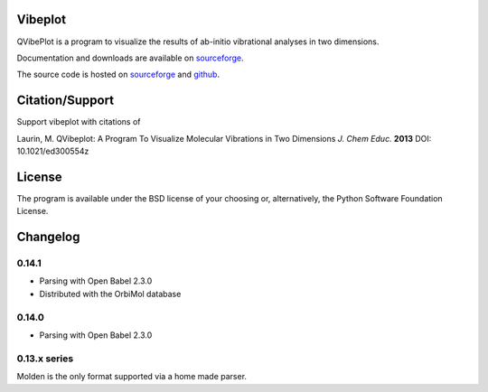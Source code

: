 Vibeplot
========

QVibePlot is a program to visualize the results of ab-initio vibrational
analyses in two dimensions.

Documentation and downloads are available on sourceforge_.  

The source code is hosted on sourceforge_ and github_.

Citation/Support
================

Support vibeplot with citations of

Laurin, M. QVibeplot: A Program To Visualize Molecular Vibrations in Two
Dimensions *J. Chem Educ.* **2013** DOI: 10.1021/ed300554z

License
=======

The program is available under the BSD license of your choosing or,
alternatively, the Python Software Foundation License.

.. _sourceforge: http://vibeplot.sf.net/

.. _github: https://github.com/Synss/vibeplot


Changelog
=========

0.14.1
------
- Parsing with Open Babel 2.3.0
- Distributed with the OrbiMol database

0.14.0
------
- Parsing with Open Babel 2.3.0

0.13.x series
-------------
Molden is the only format supported via a home made parser.



